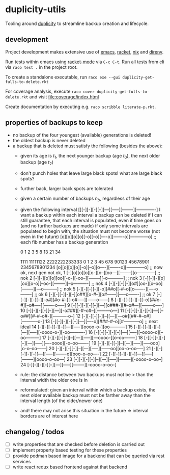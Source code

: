 * duplicity-utils

  Tooling around [[http://duplicity.nongnu.org/][duplicity]] to streamline backup creation and lifecycle.


** development

   Project development makes extensive use of [[https://www.gnu.org/software/emacs/][emacs]], [[https://racket-lang.org/][racket]], [[https://nixos.org/nix/][nix]] and [[https://direnv.net/][direnv]].

   Run tests within emacs using [[https://github.com/greghendershott/racket-mode][racket-mode]] via ~C-c C-t~.
   Run all tests from cli via ~raco test .~ in the project root.

   To create a standalone executable, run ~raco exe --gui duplicity-get-fulls-to-delete.rkt~

   For coverage analysis, execute ~raco cover duplicity-get-fulls-to-delete.rkt~ and visit file:coverage/index.html

   Create documentation by executing e.g. ~raco scribble literate-p.rkt~.

** properties of backups to keep
   - no backup of the four youngest (available) generations is deleted!
   - the oldest backup is never deleted
   - a backup that is deleted must satisfy the following (besides the above):
     - given its age is $t_1$, the next younger backup (age $t_0$), the next older backup (age $t_2$)
     - don't punch holes that leave large black spots! what are large black spots?
     - further back, larger back spots are tolerated
     - given a certain number of backups $n_b$, regardless of their age
     - given the following interval [][-][-][-][--][---][-----][--------][-------------]
       I want a backup within each interval
       a backup can be deleted if I can still guarantee, that each interval is populated, even if time goes on (and no further backups are made)
       if only some intervals are populated to begin with, the situation must not become worse (not even in the future)
       [o][o][o][o][-o][--o][----o][-------o][------------o] ;; each fib number has a backup generation

             0  1  2  3   5    8     13        21             34


                                   1111  11111122  2222222233333
             0  1  2  3  45  678  90123  45678901  2345678901234
            [o][o][o][o][-o][--o][o----][-------o][------------o] ;; now ok, next gen not ok,
         1  [-][o][o][o][o-][o--][oo---][--------][o------------] ;; nok
         2  [-][-][o][o][oo][-o-][-oo--][--------][-o-----------] ;; nok
         3  [-][-][-][o][oo][o-o][--oo-][--------][--o----------] ;; nok
         4  [-][-][-][-][o#][oo-][o--oo][--------][---o---------] ;; nok
         5  [-][-][-][-][-o][##o][-#--o][o-------][----o--------] ;; ok
         6  [-][-][-][-][--][o##][o-#--][o#------][-----o-------] ;; ok
         7  [-][-][-][-][--][-o#][#o-#-][-o#-----][------o------]
         8  [-][-][-][-][--][--o][##o-#][--o#----][-------o-----]
         9  [-][-][-][-][--][---][o###-][#--o#---][--------o----]
        10  [-][-][-][-][--][---][-o###][-#--o#--][---------o---]
        11  [-][-][-][-][--][---][--o##][#-#--o#-][----------o--]
        12  [-][-][-][-][--][---][---o#][##-#--o#][-----------o-]
        13  [-][-][-][-][--][---][----o][###-#--o][#-----------o] ;; next ideal
        14  [-][-][-][-][--][---][-----][oooo-o--][oo-----------]
        15  [-][-][-][-][--][---][-----][-oooo-o-][-oo----------]
        16  [-][-][-][-][--][---][-----][--oooo-o][--oo---------]
        17  [-][-][-][-][--][---][-----][---oooo-][o--oo--------]
        18  [-][-][-][-][--][---][-----][----oooo][-o--oo-------]
        19  [-][-][-][-][--][---][-----][-----ooo][o-o--oo------]
        20  [-][-][-][-][--][---][-----][------oo][oo-o--oo-----]
        21  [-][-][-][-][--][---][-----][-------o][ooo-o--oo----]
        22  [-][-][-][-][--][---][-----][--------][oooo-o--oo---]
        23  [-][-][-][-][--][---][-----][--------][-oooo-o--oo--]
        24  [-][-][-][-][--][---][-----][--------][--oooo-o--oo-]
     - rule: the distance between two backups must not be > than the interval width the older one is in
     - reformulated: given an interval within which a backup exists, the next older available backup must not be farther away than the
       interval length (of the older/newer one)
     - and! there may not arise this situation in the future => interval borders are of interest here

** changelog / todos
   - [ ] write properties that are checked before deletion is carried out
   - [ ] implement property based testing for these properties
   - [ ] provide podman based image for a backend that can be queried via rest services
   - [ ] write react redux based frontend against that backend
